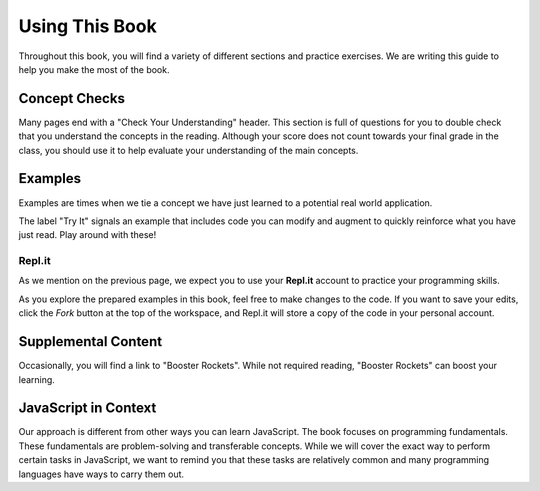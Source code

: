 Using This Book
===============

Throughout this book, you will find a variety of different sections and
practice exercises. We are writing this guide to help you make the most of the
book.

Concept Checks
--------------

Many pages end with a "Check Your Understanding" header. This section is full of
questions for you to double check that you understand the concepts in the
reading. Although your score does not count towards your final grade in the
class, you should use it to help evaluate your understanding of the main
concepts.

Examples
--------

Examples are times when we tie a concept we have just learned to a potential
real world application.

The label "Try It" signals an example that includes code you can modify and
augment to quickly reinforce what you have just read. Play around with these!

.. index:: repl.it

Repl.it
^^^^^^^

As we mention on the previous page, we expect you to use your **Repl.it**
account to practice your programming skills.

As you explore the prepared examples in this book, feel free to make changes to
the code. If you want to save your edits, click the *Fork* button at the top of
the workspace, and Repl.it will store a copy of the code in your personal
account.

Supplemental Content
--------------------

Occasionally, you will find a link to "Booster Rockets".
While not required reading, "Booster Rockets" can boost your learning.

JavaScript in Context
---------------------

Our approach is different from other ways you can learn JavaScript.
The book focuses on programming fundamentals.
These fundamentals are problem-solving and transferable concepts.
While we will cover the exact way to perform certain tasks in JavaScript, we
want to remind you that these tasks are relatively common and many programming
languages have ways to carry them out.
